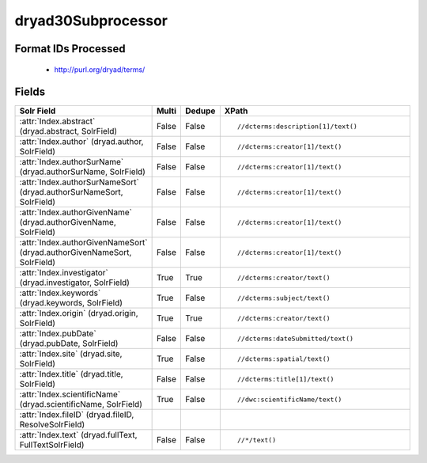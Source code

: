 dryad30Subprocessor
===================

Format IDs Processed
--------------------


  * http://purl.org/dryad/terms/



Fields
------

.. list-table::
  :header-rows: 1
  :widths: 5, 1, 1, 10

  * - Solr Field
    - Multi
    - Dedupe
    - XPath

  * - :attr:`Index.abstract` (dryad.abstract, SolrField)
    - False
    - False
    - ::

        //dcterms:description[1]/text()



  * - :attr:`Index.author` (dryad.author, SolrField)
    - False
    - False
    - ::

        //dcterms:creator[1]/text()



  * - :attr:`Index.authorSurName` (dryad.authorSurName, SolrField)
    - False
    - False
    - ::

        //dcterms:creator[1]/text()



  * - :attr:`Index.authorSurNameSort` (dryad.authorSurNameSort, SolrField)
    - False
    - False
    - ::

        //dcterms:creator[1]/text()



  * - :attr:`Index.authorGivenName` (dryad.authorGivenName, SolrField)
    - False
    - False
    - ::

        //dcterms:creator[1]/text()



  * - :attr:`Index.authorGivenNameSort` (dryad.authorGivenNameSort, SolrField)
    - False
    - False
    - ::

        //dcterms:creator[1]/text()



  * - :attr:`Index.investigator` (dryad.investigator, SolrField)
    - True
    - True
    - ::

        //dcterms:creator/text()



  * - :attr:`Index.keywords` (dryad.keywords, SolrField)
    - True
    - False
    - ::

        //dcterms:subject/text()



  * - :attr:`Index.origin` (dryad.origin, SolrField)
    - True
    - True
    - ::

        //dcterms:creator/text()



  * - :attr:`Index.pubDate` (dryad.pubDate, SolrField)
    - False
    - False
    - ::

        //dcterms:dateSubmitted/text()



  * - :attr:`Index.site` (dryad.site, SolrField)
    - True
    - False
    - ::

        //dcterms:spatial/text()



  * - :attr:`Index.title` (dryad.title, SolrField)
    - False
    - False
    - ::

        //dcterms:title[1]/text()



  * - :attr:`Index.scientificName` (dryad.scientificName, SolrField)
    - True
    - False
    - ::

        //dwc:scientificName/text()



  * - :attr:`Index.fileID` (dryad.fileID, ResolveSolrField)
    - 
    - 
    - 


  * - :attr:`Index.text` (dryad.fullText, FullTextSolrField)
    - False
    - False
    - ::

        //*/text()


